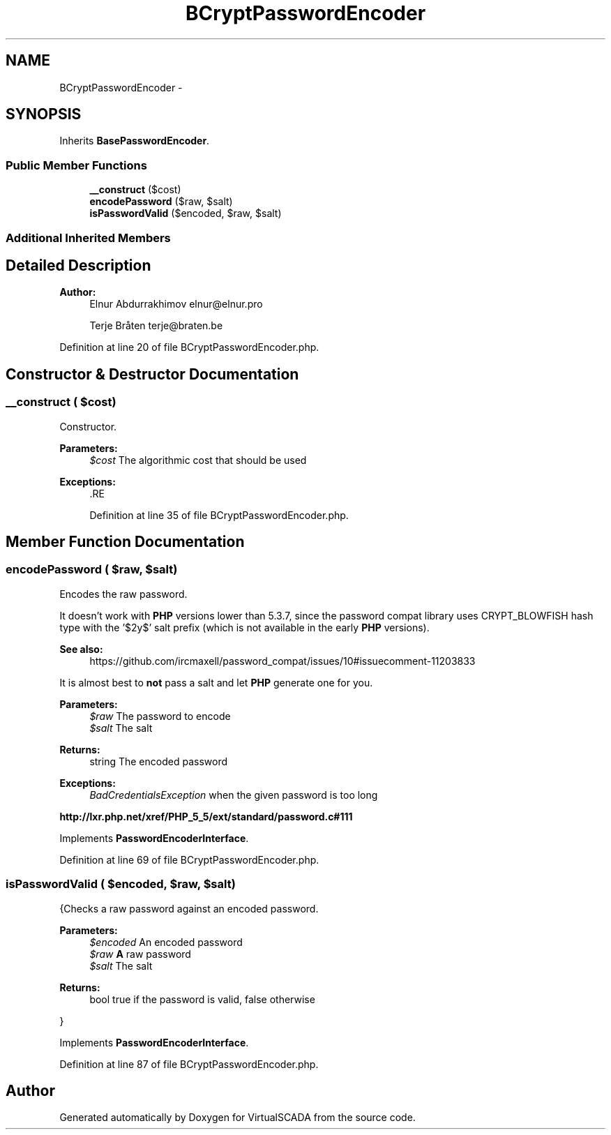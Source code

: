 .TH "BCryptPasswordEncoder" 3 "Tue Apr 14 2015" "Version 1.0" "VirtualSCADA" \" -*- nroff -*-
.ad l
.nh
.SH NAME
BCryptPasswordEncoder \- 
.SH SYNOPSIS
.br
.PP
.PP
Inherits \fBBasePasswordEncoder\fP\&.
.SS "Public Member Functions"

.in +1c
.ti -1c
.RI "\fB__construct\fP ($cost)"
.br
.ti -1c
.RI "\fBencodePassword\fP ($raw, $salt)"
.br
.ti -1c
.RI "\fBisPasswordValid\fP ($encoded, $raw, $salt)"
.br
.in -1c
.SS "Additional Inherited Members"
.SH "Detailed Description"
.PP 

.PP
\fBAuthor:\fP
.RS 4
Elnur Abdurrakhimov elnur@elnur.pro 
.PP
Terje Bråten terje@braten.be 
.RE
.PP

.PP
Definition at line 20 of file BCryptPasswordEncoder\&.php\&.
.SH "Constructor & Destructor Documentation"
.PP 
.SS "__construct ( $cost)"
Constructor\&.
.PP
\fBParameters:\fP
.RS 4
\fI$cost\fP The algorithmic cost that should be used
.RE
.PP
\fBExceptions:\fP
.RS 4
\fI\fP .RE
.PP

.PP
Definition at line 35 of file BCryptPasswordEncoder\&.php\&.
.SH "Member Function Documentation"
.PP 
.SS "encodePassword ( $raw,  $salt)"
Encodes the raw password\&.
.PP
It doesn't work with \fBPHP\fP versions lower than 5\&.3\&.7, since the password compat library uses CRYPT_BLOWFISH hash type with the '$2y$' salt prefix (which is not available in the early \fBPHP\fP versions)\&.
.PP
\fBSee also:\fP
.RS 4
https://github.com/ircmaxell/password_compat/issues/10#issuecomment-11203833
.RE
.PP
It is almost best to \fBnot\fP pass a salt and let \fBPHP\fP generate one for you\&.
.PP
\fBParameters:\fP
.RS 4
\fI$raw\fP The password to encode 
.br
\fI$salt\fP The salt
.RE
.PP
\fBReturns:\fP
.RS 4
string The encoded password
.RE
.PP
\fBExceptions:\fP
.RS 4
\fIBadCredentialsException\fP when the given password is too long
.RE
.PP
\fBhttp://lxr\&.php\&.net/xref/PHP_5_5/ext/standard/password\&.c#111\fP
.PP
Implements \fBPasswordEncoderInterface\fP\&.
.PP
Definition at line 69 of file BCryptPasswordEncoder\&.php\&.
.SS "isPasswordValid ( $encoded,  $raw,  $salt)"
{Checks a raw password against an encoded password\&.
.PP
\fBParameters:\fP
.RS 4
\fI$encoded\fP An encoded password 
.br
\fI$raw\fP \fBA\fP raw password 
.br
\fI$salt\fP The salt
.RE
.PP
\fBReturns:\fP
.RS 4
bool true if the password is valid, false otherwise
.RE
.PP
} 
.PP
Implements \fBPasswordEncoderInterface\fP\&.
.PP
Definition at line 87 of file BCryptPasswordEncoder\&.php\&.

.SH "Author"
.PP 
Generated automatically by Doxygen for VirtualSCADA from the source code\&.
